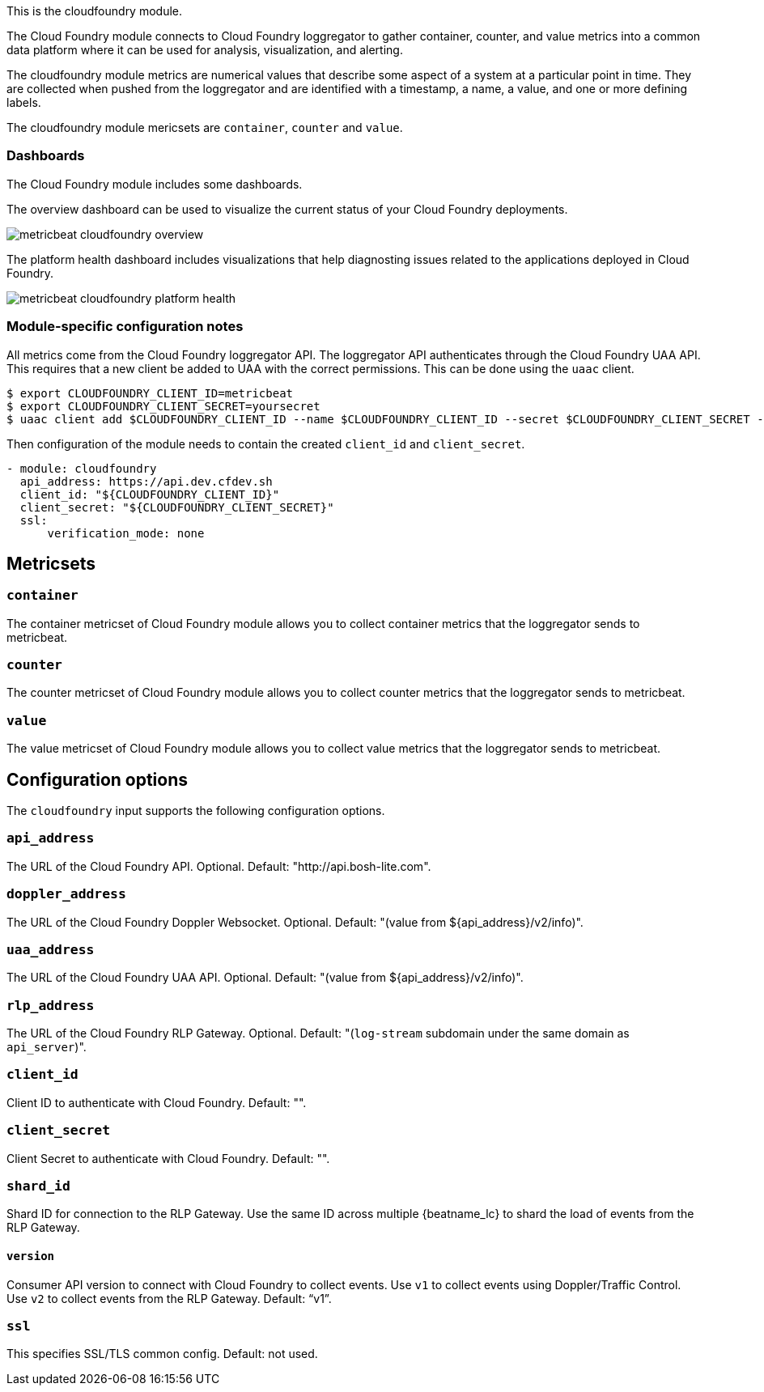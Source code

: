 This is the cloudfoundry module.

The Cloud Foundry module connects to Cloud Foundry loggregator to gather container, counter, and value metrics into a common data platform where it can be used for analysis, visualization, and alerting.


The cloudfoundry module metrics are numerical values that describe some aspect of a system at a particular point in time. They are collected when pushed from the loggregator and are identified with a timestamp, a name, a value, and one or more defining labels.

The cloudfoundry module mericsets are `container`, `counter` and `value`.

[float]
=== Dashboards

The Cloud Foundry module includes some dashboards.

The overview dashboard can be used to visualize the current status of your Cloud
Foundry deployments.

image::./images/metricbeat-cloudfoundry-overview.png[]

The platform health dashboard includes visualizations that help diagnosting
issues related to the applications deployed in Cloud Foundry.

image::./images/metricbeat-cloudfoundry-platform-health.png[]


[float]
=== Module-specific configuration notes

All metrics come from the Cloud Foundry loggregator API. The loggregator API authenticates through the Cloud Foundry UAA API.
This requires that a new client be added to UAA with the correct permissions. This can be done using the `uaac` client.

[source,bash]
----
$ export CLOUDFOUNDRY_CLIENT_ID=metricbeat
$ export CLOUDFOUNDRY_CLIENT_SECRET=yoursecret
$ uaac client add $CLOUDFOUNDRY_CLIENT_ID --name $CLOUDFOUNDRY_CLIENT_ID --secret $CLOUDFOUNDRY_CLIENT_SECRET --authorized_grant_types client_credentials,refresh_token --authorities doppler.firehose,cloud_controller.admin_read_only
----

Then configuration of the module needs to contain the created `client_id` and `client_secret`.

[source,yaml]
----
- module: cloudfoundry
  api_address: https://api.dev.cfdev.sh
  client_id: "${CLOUDFOUNDRY_CLIENT_ID}"
  client_secret: "${CLOUDFOUNDRY_CLIENT_SECRET}"
  ssl:
      verification_mode: none
----


[float]
== Metricsets

[float]
=== `container`
The container metricset of Cloud Foundry module allows you to collect container metrics that the
loggregator sends to metricbeat.

[float]
=== `counter`
The counter metricset of Cloud Foundry module allows you to collect counter metrics that the
loggregator sends to metricbeat.

[float]
=== `value`
The value metricset of Cloud Foundry module allows you to collect value metrics that the
loggregator sends to metricbeat.


[float]
== Configuration options

The `cloudfoundry` input supports the following configuration options.

[float]
=== `api_address`

The URL of the Cloud Foundry API. Optional. Default: "http://api.bosh-lite.com".

[float]
=== `doppler_address`

The URL of the Cloud Foundry Doppler Websocket. Optional. Default: "(value from ${api_address}/v2/info)".

[float]
=== `uaa_address`

The URL of the Cloud Foundry UAA API. Optional. Default: "(value from ${api_address}/v2/info)".

[float]
=== `rlp_address`

The URL of the Cloud Foundry RLP Gateway. Optional. Default: "(`log-stream` subdomain under the same domain as `api_server`)".

[float]
=== `client_id`

Client ID to authenticate with Cloud Foundry. Default: "".

[float]
=== `client_secret`

Client Secret to authenticate with Cloud Foundry. Default: "".

[float]
=== `shard_id`

Shard ID for connection to the RLP Gateway. Use the same ID across multiple {beatname_lc} to shard the load of events
from the RLP Gateway.

[float]
==== `version`

Consumer API version to connect with Cloud Foundry to collect events. Use `v1` to collect events using Doppler/Traffic Control.
Use `v2` to collect events from the RLP Gateway. Default: "`v1`".

[float]
=== `ssl`

This specifies SSL/TLS common config. Default: not used.

